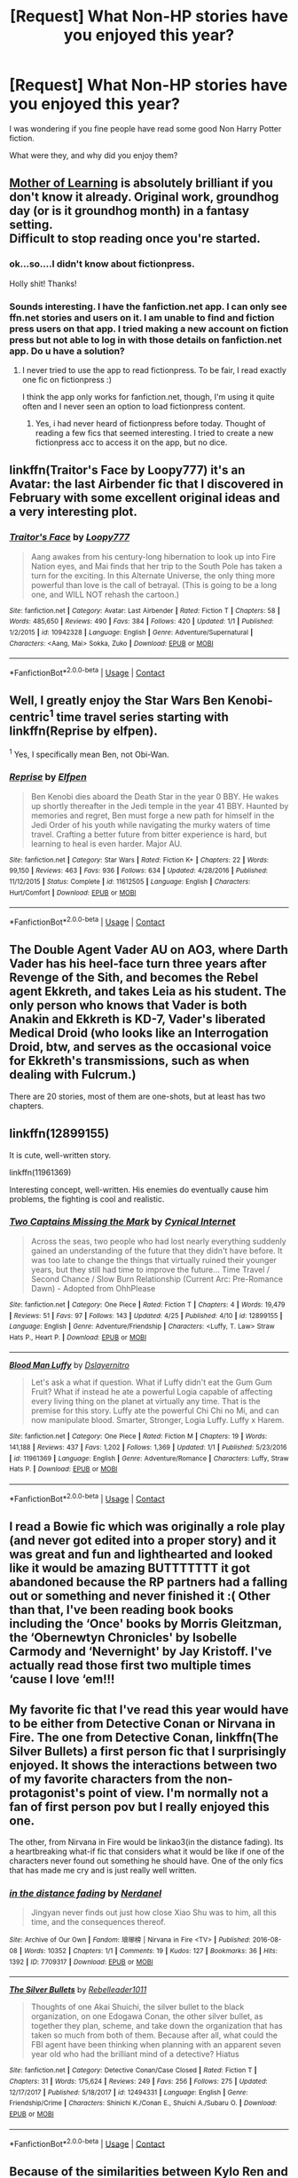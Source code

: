 #+TITLE: [Request] What Non-HP stories have you enjoyed this year?

* [Request] What Non-HP stories have you enjoyed this year?
:PROPERTIES:
:Author: Wirenfeldt
:Score: 10
:DateUnix: 1524943015.0
:DateShort: 2018-Apr-28
:FlairText: Request
:END:
I was wondering if you fine people have read some good Non Harry Potter fiction.

What were they, and why did you enjoy them?


** [[https://www.fictionpress.com/s/2961893/1/Mother-of-Learning][Mother of Learning]] is absolutely brilliant if you don't know it already. Original work, groundhog day (or is it groundhog month) in a fantasy setting.\\
Difficult to stop reading once you're started.
:PROPERTIES:
:Author: AnIndividualist
:Score: 10
:DateUnix: 1524957445.0
:DateShort: 2018-Apr-29
:END:

*** ok...so....I didn't know about fictionpress.

Holly shit! Thanks!
:PROPERTIES:
:Author: ImtheDr
:Score: 6
:DateUnix: 1524974562.0
:DateShort: 2018-Apr-29
:END:


*** Sounds interesting. I have the fanfiction.net app. I can only see ffn.net stories and users on it. I am unable to find and fiction press users on that app. I tried making a new account on fiction press but not able to log in with those details on fanfiction.net app. Do u have a solution?
:PROPERTIES:
:Author: calyptoz
:Score: 1
:DateUnix: 1524999398.0
:DateShort: 2018-Apr-29
:END:

**** I never tried to use the app to read fictionpress. To be fair, I read exactly one fic on fictionpress :)

I think the app only works for fanfiction.net, though, I'm using it quite often and I never seen an option to load fictionpress content.
:PROPERTIES:
:Author: AnIndividualist
:Score: 3
:DateUnix: 1524999575.0
:DateShort: 2018-Apr-29
:END:

***** Yes, i had never heard of fictionpress before today. Thought of reading a few fics that seemed interesting. I tried to create a new fictionpress acc to access it on the app, but no dice.
:PROPERTIES:
:Author: calyptoz
:Score: 1
:DateUnix: 1525000621.0
:DateShort: 2018-Apr-29
:END:


** linkffn(Traitor's Face by Loopy777) it's an Avatar: the last Airbender fic that I discovered in February with some excellent original ideas and a very interesting plot.
:PROPERTIES:
:Author: buzzer7326
:Score: 6
:DateUnix: 1524944039.0
:DateShort: 2018-Apr-29
:END:

*** [[https://www.fanfiction.net/s/10942328/1/][*/Traitor's Face/*]] by [[https://www.fanfiction.net/u/1723055/Loopy777][/Loopy777/]]

#+begin_quote
  Aang awakes from his century-long hibernation to look up into Fire Nation eyes, and Mai finds that her trip to the South Pole has taken a turn for the exciting. In this Alternate Universe, the only thing more powerful than love is the call of betrayal. (This is going to be a long one, and WILL NOT rehash the cartoon.)
#+end_quote

^{/Site/:} ^{fanfiction.net} ^{*|*} ^{/Category/:} ^{Avatar:} ^{Last} ^{Airbender} ^{*|*} ^{/Rated/:} ^{Fiction} ^{T} ^{*|*} ^{/Chapters/:} ^{58} ^{*|*} ^{/Words/:} ^{485,650} ^{*|*} ^{/Reviews/:} ^{490} ^{*|*} ^{/Favs/:} ^{384} ^{*|*} ^{/Follows/:} ^{420} ^{*|*} ^{/Updated/:} ^{1/1} ^{*|*} ^{/Published/:} ^{1/2/2015} ^{*|*} ^{/id/:} ^{10942328} ^{*|*} ^{/Language/:} ^{English} ^{*|*} ^{/Genre/:} ^{Adventure/Supernatural} ^{*|*} ^{/Characters/:} ^{<Aang,} ^{Mai>} ^{Sokka,} ^{Zuko} ^{*|*} ^{/Download/:} ^{[[http://www.ff2ebook.com/old/ffn-bot/index.php?id=10942328&source=ff&filetype=epub][EPUB]]} ^{or} ^{[[http://www.ff2ebook.com/old/ffn-bot/index.php?id=10942328&source=ff&filetype=mobi][MOBI]]}

--------------

*FanfictionBot*^{2.0.0-beta} | [[https://github.com/tusing/reddit-ffn-bot/wiki/Usage][Usage]] | [[https://www.reddit.com/message/compose?to=tusing][Contact]]
:PROPERTIES:
:Author: FanfictionBot
:Score: 2
:DateUnix: 1524944055.0
:DateShort: 2018-Apr-29
:END:


** Well, I greatly enjoy the Star Wars Ben Kenobi-centric^{1} time travel series starting with linkffn(Reprise by elfpen).

^{1} Yes, I specifically mean Ben, not Obi-Wan.
:PROPERTIES:
:Author: yarglethatblargle
:Score: 3
:DateUnix: 1524945573.0
:DateShort: 2018-Apr-29
:END:

*** [[https://www.fanfiction.net/s/11612505/1/][*/Reprise/*]] by [[https://www.fanfiction.net/u/1187042/Elfpen][/Elfpen/]]

#+begin_quote
  Ben Kenobi dies aboard the Death Star in the year 0 BBY. He wakes up shortly thereafter in the Jedi temple in the year 41 BBY. Haunted by memories and regret, Ben must forge a new path for himself in the Jedi Order of his youth while navigating the murky waters of time travel. Crafting a better future from bitter experience is hard, but learning to heal is even harder. Major AU.
#+end_quote

^{/Site/:} ^{fanfiction.net} ^{*|*} ^{/Category/:} ^{Star} ^{Wars} ^{*|*} ^{/Rated/:} ^{Fiction} ^{K+} ^{*|*} ^{/Chapters/:} ^{22} ^{*|*} ^{/Words/:} ^{99,150} ^{*|*} ^{/Reviews/:} ^{463} ^{*|*} ^{/Favs/:} ^{936} ^{*|*} ^{/Follows/:} ^{634} ^{*|*} ^{/Updated/:} ^{4/28/2016} ^{*|*} ^{/Published/:} ^{11/12/2015} ^{*|*} ^{/Status/:} ^{Complete} ^{*|*} ^{/id/:} ^{11612505} ^{*|*} ^{/Language/:} ^{English} ^{*|*} ^{/Characters/:} ^{Hurt/Comfort} ^{*|*} ^{/Download/:} ^{[[http://www.ff2ebook.com/old/ffn-bot/index.php?id=11612505&source=ff&filetype=epub][EPUB]]} ^{or} ^{[[http://www.ff2ebook.com/old/ffn-bot/index.php?id=11612505&source=ff&filetype=mobi][MOBI]]}

--------------

*FanfictionBot*^{2.0.0-beta} | [[https://github.com/tusing/reddit-ffn-bot/wiki/Usage][Usage]] | [[https://www.reddit.com/message/compose?to=tusing][Contact]]
:PROPERTIES:
:Author: FanfictionBot
:Score: 1
:DateUnix: 1524945609.0
:DateShort: 2018-Apr-29
:END:


** The Double Agent Vader AU on AO3, where Darth Vader has his heel-face turn three years after Revenge of the Sith, and becomes the Rebel agent Ekkreth, and takes Leia as his student. The only person who knows that Vader is both Anakin and Ekkreth is KD-7, Vader's liberated Medical Droid (who looks like an Interrogation Droid, btw, and serves as the occasional voice for Ekkreth's transmissions, such as when dealing with Fulcrum.)

There are 20 stories, most of them are one-shots, but at least has two chapters.
:PROPERTIES:
:Author: Jahoan
:Score: 3
:DateUnix: 1524972212.0
:DateShort: 2018-Apr-29
:END:


** linkffn(12899155)

It is cute, well-written story.

linkffn(11961369)

Interesting concept, well-written. His enemies do eventually cause him problems, the fighting is cool and realistic.
:PROPERTIES:
:Author: Lakas1236547
:Score: 1
:DateUnix: 1524943592.0
:DateShort: 2018-Apr-28
:END:

*** [[https://www.fanfiction.net/s/12899155/1/][*/Two Captains Missing the Mark/*]] by [[https://www.fanfiction.net/u/10481369/Cynical-Internet][/Cynical Internet/]]

#+begin_quote
  Across the seas, two people who had lost nearly everything suddenly gained an understanding of the future that they didn't have before. It was too late to change the things that virtually ruined their younger years, but they still had time to improve the future... Time Travel / Second Chance / Slow Burn Relationship (Current Arc: Pre-Romance Dawn) - Adopted from OhhPlease
#+end_quote

^{/Site/:} ^{fanfiction.net} ^{*|*} ^{/Category/:} ^{One} ^{Piece} ^{*|*} ^{/Rated/:} ^{Fiction} ^{T} ^{*|*} ^{/Chapters/:} ^{4} ^{*|*} ^{/Words/:} ^{19,479} ^{*|*} ^{/Reviews/:} ^{51} ^{*|*} ^{/Favs/:} ^{97} ^{*|*} ^{/Follows/:} ^{143} ^{*|*} ^{/Updated/:} ^{4/25} ^{*|*} ^{/Published/:} ^{4/10} ^{*|*} ^{/id/:} ^{12899155} ^{*|*} ^{/Language/:} ^{English} ^{*|*} ^{/Genre/:} ^{Adventure/Friendship} ^{*|*} ^{/Characters/:} ^{<Luffy,} ^{T.} ^{Law>} ^{Straw} ^{Hats} ^{P.,} ^{Heart} ^{P.} ^{*|*} ^{/Download/:} ^{[[http://www.ff2ebook.com/old/ffn-bot/index.php?id=12899155&source=ff&filetype=epub][EPUB]]} ^{or} ^{[[http://www.ff2ebook.com/old/ffn-bot/index.php?id=12899155&source=ff&filetype=mobi][MOBI]]}

--------------

[[https://www.fanfiction.net/s/11961369/1/][*/Blood Man Luffy/*]] by [[https://www.fanfiction.net/u/7754118/Dslayernitro][/Dslayernitro/]]

#+begin_quote
  Let's ask a what if question. What if Luffy didn't eat the Gum Gum Fruit? What if instead he ate a powerful Logia capable of affecting every living thing on the planet at virtually any time. That is the premise for this story. Luffy ate the powerful Chi Chi no Mi, and can now manipulate blood. Smarter, Stronger, Logia Luffy. Luffy x Harem.
#+end_quote

^{/Site/:} ^{fanfiction.net} ^{*|*} ^{/Category/:} ^{One} ^{Piece} ^{*|*} ^{/Rated/:} ^{Fiction} ^{M} ^{*|*} ^{/Chapters/:} ^{19} ^{*|*} ^{/Words/:} ^{141,188} ^{*|*} ^{/Reviews/:} ^{437} ^{*|*} ^{/Favs/:} ^{1,202} ^{*|*} ^{/Follows/:} ^{1,369} ^{*|*} ^{/Updated/:} ^{1/1} ^{*|*} ^{/Published/:} ^{5/23/2016} ^{*|*} ^{/id/:} ^{11961369} ^{*|*} ^{/Language/:} ^{English} ^{*|*} ^{/Genre/:} ^{Adventure/Romance} ^{*|*} ^{/Characters/:} ^{Luffy,} ^{Straw} ^{Hats} ^{P.} ^{*|*} ^{/Download/:} ^{[[http://www.ff2ebook.com/old/ffn-bot/index.php?id=11961369&source=ff&filetype=epub][EPUB]]} ^{or} ^{[[http://www.ff2ebook.com/old/ffn-bot/index.php?id=11961369&source=ff&filetype=mobi][MOBI]]}

--------------

*FanfictionBot*^{2.0.0-beta} | [[https://github.com/tusing/reddit-ffn-bot/wiki/Usage][Usage]] | [[https://www.reddit.com/message/compose?to=tusing][Contact]]
:PROPERTIES:
:Author: FanfictionBot
:Score: 1
:DateUnix: 1524943603.0
:DateShort: 2018-Apr-28
:END:


** I read a Bowie fic which was originally a role play (and never got edited into a proper story) and it was great and fun and lighthearted and looked like it would be amazing BUTTTTTTT it got abandoned because the RP partners had a falling out or something and never finished it :( Other than that, I've been reading book books including the ‘Once' books by Morris Gleitzman, the ‘Obernewtyn Chronicles' by Isobelle Carmody and ‘Nevernight' by Jay Kristoff. I've actually read those first two multiple times ‘cause I love ‘em!!!
:PROPERTIES:
:Author: Sigyn99
:Score: 1
:DateUnix: 1524963498.0
:DateShort: 2018-Apr-29
:END:


** My favorite fic that I've read this year would have to be either from Detective Conan or Nirvana in Fire. The one from Detective Conan, linkffn(The Silver Bullets) a first person fic that I surprisingly enjoyed. It shows the interactions between two of my favorite characters from the non-protagonist's point of view. I'm normally not a fan of first person pov but I really enjoyed this one.

The other, from Nirvana in Fire would be linkao3(in the distance fading). Its a heartbreaking what-if fic that considers what it would be like if one of the characters never found out something he should have. One of the only fics that has made me cry and is just really well written.
:PROPERTIES:
:Author: DorkyyAsian
:Score: 1
:DateUnix: 1524971815.0
:DateShort: 2018-Apr-29
:END:

*** [[https://archiveofourown.org/works/7709317][*/in the distance fading/*]] by [[https://www.archiveofourown.org/users/Nerdanel/pseuds/Nerdanel][/Nerdanel/]]

#+begin_quote
  Jingyan never finds out just how close Xiao Shu was to him, all this time, and the consequences thereof.
#+end_quote

^{/Site/:} ^{Archive} ^{of} ^{Our} ^{Own} ^{*|*} ^{/Fandom/:} ^{琅琊榜} ^{|} ^{Nirvana} ^{in} ^{Fire} ^{<TV>} ^{*|*} ^{/Published/:} ^{2016-08-08} ^{*|*} ^{/Words/:} ^{10352} ^{*|*} ^{/Chapters/:} ^{1/1} ^{*|*} ^{/Comments/:} ^{19} ^{*|*} ^{/Kudos/:} ^{127} ^{*|*} ^{/Bookmarks/:} ^{36} ^{*|*} ^{/Hits/:} ^{1392} ^{*|*} ^{/ID/:} ^{7709317} ^{*|*} ^{/Download/:} ^{[[https://archiveofourown.org/downloads/Ne/Nerdanel/7709317/in%20the%20distance%20fading.epub?updated_at=1470627636][EPUB]]} ^{or} ^{[[https://archiveofourown.org/downloads/Ne/Nerdanel/7709317/in%20the%20distance%20fading.mobi?updated_at=1470627636][MOBI]]}

--------------

[[https://www.fanfiction.net/s/12494331/1/][*/The Silver Bullets/*]] by [[https://www.fanfiction.net/u/4629832/Rebelleader1011][/Rebelleader1011/]]

#+begin_quote
  Thoughts of one Akai Shuichi, the silver bullet to the black organization, on one Edogawa Conan, the other silver bullet, as together they plan, scheme, and take down the organization that has taken so much from both of them. Because after all, what could the FBI agent have been thinking when planning with an apparent seven year old who had the brilliant mind of a detective? Hiatus
#+end_quote

^{/Site/:} ^{fanfiction.net} ^{*|*} ^{/Category/:} ^{Detective} ^{Conan/Case} ^{Closed} ^{*|*} ^{/Rated/:} ^{Fiction} ^{T} ^{*|*} ^{/Chapters/:} ^{31} ^{*|*} ^{/Words/:} ^{175,624} ^{*|*} ^{/Reviews/:} ^{249} ^{*|*} ^{/Favs/:} ^{256} ^{*|*} ^{/Follows/:} ^{275} ^{*|*} ^{/Updated/:} ^{12/17/2017} ^{*|*} ^{/Published/:} ^{5/18/2017} ^{*|*} ^{/id/:} ^{12494331} ^{*|*} ^{/Language/:} ^{English} ^{*|*} ^{/Genre/:} ^{Friendship/Crime} ^{*|*} ^{/Characters/:} ^{Shinichi} ^{K./Conan} ^{E.,} ^{Shuichi} ^{A./Subaru} ^{O.} ^{*|*} ^{/Download/:} ^{[[http://www.ff2ebook.com/old/ffn-bot/index.php?id=12494331&source=ff&filetype=epub][EPUB]]} ^{or} ^{[[http://www.ff2ebook.com/old/ffn-bot/index.php?id=12494331&source=ff&filetype=mobi][MOBI]]}

--------------

*FanfictionBot*^{2.0.0-beta} | [[https://github.com/tusing/reddit-ffn-bot/wiki/Usage][Usage]] | [[https://www.reddit.com/message/compose?to=tusing][Contact]]
:PROPERTIES:
:Author: FanfictionBot
:Score: 1
:DateUnix: 1524971838.0
:DateShort: 2018-Apr-29
:END:


** Because of the similarities between Kylo Ren and Severus Snape aka "I wear black and I am very sad and angry!" (yeah, okay, it's mainly the looks. Let's not kid ourselves here.) I read a lot of Star Wars fanfiction, Reylo to be exact, this one linkao3([[https://archiveofourown.org/works/5589523/chapters/12880312]]) is one of my favorites.
:PROPERTIES:
:Author: sorc
:Score: 1
:DateUnix: 1524998190.0
:DateShort: 2018-Apr-29
:END:

*** [[https://archiveofourown.org/works/5589523][*/In My Bloodstream/*]] by [[https://www.archiveofourown.org/users/EllieCarina/pseuds/EllieCarina][/EllieCarina/]]

#+begin_quote
  Rey knows Kylo by now. And she knows Ben and almost everything in between. But when Poe Dameron kisses her, she learns something she hadn't known before. They are bound by the Force and this alone would be difficult enough - with love of all things added to the mix, the universe could as well come apart under the weight of their minds.(Formerly "I Know", now a multi-chapter fic.)
#+end_quote

^{/Site/:} ^{Archive} ^{of} ^{Our} ^{Own} ^{*|*} ^{/Fandom/:} ^{Star} ^{Wars} ^{Episode} ^{VII:} ^{The} ^{Force} ^{Awakens} ^{<2015>} ^{*|*} ^{/Published/:} ^{2015-12-31} ^{*|*} ^{/Completed/:} ^{2017-12-20} ^{*|*} ^{/Words/:} ^{103017} ^{*|*} ^{/Chapters/:} ^{15/15} ^{*|*} ^{/Comments/:} ^{637} ^{*|*} ^{/Kudos/:} ^{2631} ^{*|*} ^{/Bookmarks/:} ^{696} ^{*|*} ^{/Hits/:} ^{79711} ^{*|*} ^{/ID/:} ^{5589523} ^{*|*} ^{/Download/:} ^{[[https://archiveofourown.org/downloads/El/EllieCarina/5589523/In%20My%20Bloodstream.epub?updated_at=1516309837][EPUB]]} ^{or} ^{[[https://archiveofourown.org/downloads/El/EllieCarina/5589523/In%20My%20Bloodstream.mobi?updated_at=1516309837][MOBI]]}

--------------

*FanfictionBot*^{2.0.0-beta} | [[https://github.com/tusing/reddit-ffn-bot/wiki/Usage][Usage]] | [[https://www.reddit.com/message/compose?to=tusing][Contact]]
:PROPERTIES:
:Author: FanfictionBot
:Score: 1
:DateUnix: 1524998201.0
:DateShort: 2018-Apr-29
:END:


** The Long Walk by Stephen King
:PROPERTIES:
:Author: emong757
:Score: 1
:DateUnix: 1525021837.0
:DateShort: 2018-Apr-29
:END:


** linkffn(For My Brother by spoonandjohn)

Discovered it by going to their profile after getting caught up on linkffn(Itachi, is that a baby?)
:PROPERTIES:
:Author: jimmythebass
:Score: 1
:DateUnix: 1525038504.0
:DateShort: 2018-Apr-30
:END:

*** [[https://www.fanfiction.net/s/12742973/1/][*/For My Brother/*]] by [[https://www.fanfiction.net/u/7288663/SpoonandJohn][/SpoonandJohn/]]

#+begin_quote
  At the last minute, Uchiha Itachi decides he can't torture his brother, so he takes the only option available to him. It's going to take years of therapy to deal with this.
#+end_quote

^{/Site/:} ^{fanfiction.net} ^{*|*} ^{/Category/:} ^{Naruto} ^{*|*} ^{/Rated/:} ^{Fiction} ^{T} ^{*|*} ^{/Chapters/:} ^{6} ^{*|*} ^{/Words/:} ^{23,003} ^{*|*} ^{/Reviews/:} ^{233} ^{*|*} ^{/Favs/:} ^{877} ^{*|*} ^{/Follows/:} ^{1,059} ^{*|*} ^{/Updated/:} ^{3/18} ^{*|*} ^{/Published/:} ^{11/30/2017} ^{*|*} ^{/id/:} ^{12742973} ^{*|*} ^{/Language/:} ^{English} ^{*|*} ^{/Genre/:} ^{Humor/Family} ^{*|*} ^{/Characters/:} ^{Naruto} ^{U.,} ^{Sasuke} ^{U.,} ^{Hinata} ^{H.} ^{*|*} ^{/Download/:} ^{[[http://www.ff2ebook.com/old/ffn-bot/index.php?id=12742973&source=ff&filetype=epub][EPUB]]} ^{or} ^{[[http://www.ff2ebook.com/old/ffn-bot/index.php?id=12742973&source=ff&filetype=mobi][MOBI]]}

--------------

[[https://www.fanfiction.net/s/11634921/1/][*/Itachi, Is That A Baby?/*]] by [[https://www.fanfiction.net/u/7288663/SpoonandJohn][/SpoonandJohn/]]

#+begin_quote
  Petunia performs a bit of accidental magic. It says something about her parenting that Uchiha Itachi is considered a better prospect for raising a child. Young Hari is raised by one of the most infamous nukenin of all time and a cadre of "Uncles" whose cumulative effect is very . . . prominent. And someone had the bright idea to bring him back to England. Merlin help them all.
#+end_quote

^{/Site/:} ^{fanfiction.net} ^{*|*} ^{/Category/:} ^{Harry} ^{Potter} ^{+} ^{Naruto} ^{Crossover} ^{*|*} ^{/Rated/:} ^{Fiction} ^{M} ^{*|*} ^{/Chapters/:} ^{96} ^{*|*} ^{/Words/:} ^{297,353} ^{*|*} ^{/Reviews/:} ^{6,898} ^{*|*} ^{/Favs/:} ^{8,158} ^{*|*} ^{/Follows/:} ^{8,777} ^{*|*} ^{/Updated/:} ^{4/12} ^{*|*} ^{/Published/:} ^{11/25/2015} ^{*|*} ^{/id/:} ^{11634921} ^{*|*} ^{/Language/:} ^{English} ^{*|*} ^{/Genre/:} ^{Humor/Adventure} ^{*|*} ^{/Characters/:} ^{Harry} ^{P.,} ^{Albus} ^{D.,} ^{Itachi} ^{U.} ^{*|*} ^{/Download/:} ^{[[http://www.ff2ebook.com/old/ffn-bot/index.php?id=11634921&source=ff&filetype=epub][EPUB]]} ^{or} ^{[[http://www.ff2ebook.com/old/ffn-bot/index.php?id=11634921&source=ff&filetype=mobi][MOBI]]}

--------------

*FanfictionBot*^{2.0.0-beta} | [[https://github.com/tusing/reddit-ffn-bot/wiki/Usage][Usage]] | [[https://www.reddit.com/message/compose?to=tusing][Contact]]
:PROPERTIES:
:Author: FanfictionBot
:Score: 1
:DateUnix: 1525038536.0
:DateShort: 2018-Apr-30
:END:


** Linkffn(7641895) was the last non HP fix I've read and I cried my eyes out. Romance that was a bit overdramatic but still damn. That was some good stuff.
:PROPERTIES:
:Author: moomoogoat
:Score: 1
:DateUnix: 1525052838.0
:DateShort: 2018-Apr-30
:END:

*** [[https://www.fanfiction.net/s/7641895/1/][*/They say the World was built for two/*]] by [[https://www.fanfiction.net/u/1119977/AryaNuanen][/AryaNuanen/]]

#+begin_quote
  After being more disappointed of the end of Arya and Eragon than I can say, I will now try to write on their way to their "epic romance", even though it won't be as smooth as some others might think it to be.. Rating will change AXE
#+end_quote

^{/Site/:} ^{fanfiction.net} ^{*|*} ^{/Category/:} ^{Inheritance} ^{Cycle} ^{*|*} ^{/Rated/:} ^{Fiction} ^{T} ^{*|*} ^{/Chapters/:} ^{22} ^{*|*} ^{/Words/:} ^{145,769} ^{*|*} ^{/Reviews/:} ^{816} ^{*|*} ^{/Favs/:} ^{629} ^{*|*} ^{/Follows/:} ^{805} ^{*|*} ^{/Updated/:} ^{4/29/2017} ^{*|*} ^{/Published/:} ^{12/16/2011} ^{*|*} ^{/id/:} ^{7641895} ^{*|*} ^{/Language/:} ^{English} ^{*|*} ^{/Genre/:} ^{Romance} ^{*|*} ^{/Characters/:} ^{Arya,} ^{Eragon} ^{S.} ^{*|*} ^{/Download/:} ^{[[http://www.ff2ebook.com/old/ffn-bot/index.php?id=7641895&source=ff&filetype=epub][EPUB]]} ^{or} ^{[[http://www.ff2ebook.com/old/ffn-bot/index.php?id=7641895&source=ff&filetype=mobi][MOBI]]}

--------------

*FanfictionBot*^{2.0.0-beta} | [[https://github.com/tusing/reddit-ffn-bot/wiki/Usage][Usage]] | [[https://www.reddit.com/message/compose?to=tusing][Contact]]
:PROPERTIES:
:Author: FanfictionBot
:Score: 1
:DateUnix: 1525052851.0
:DateShort: 2018-Apr-30
:END:


** Linkffn(Robb Returns) is probably my favourite Game of Thrones do over story. It gets constantly updated on Alternatehistory.com and when he has enough for a full chapter he post it on fanfiction.net

Linkao3(the Ravens plan) is another do over story but instead of just sending a few people's minds back to fix things they end up sending like hundreds if not thousands of people's minds back.
:PROPERTIES:
:Author: Freshenstein
:Score: 1
:DateUnix: 1525081309.0
:DateShort: 2018-Apr-30
:END:

*** [[https://archiveofourown.org/works/12988137][*/The Raven's Plan/*]] by [[https://www.archiveofourown.org/users/The_Sithspawn/pseuds/The_Sithspawn][/The_Sithspawn/]]

#+begin_quote
  The Second War for the Dawn is over, the Others have won. All that is left is one insane plan.
#+end_quote

^{/Site/:} ^{Archive} ^{of} ^{Our} ^{Own} ^{*|*} ^{/Fandom/:} ^{Game} ^{of} ^{Thrones} ^{<TV>} ^{*|*} ^{/Published/:} ^{2017-12-11} ^{*|*} ^{/Updated/:} ^{2018-04-19} ^{*|*} ^{/Words/:} ^{68374} ^{*|*} ^{/Chapters/:} ^{15/?} ^{*|*} ^{/Comments/:} ^{832} ^{*|*} ^{/Kudos/:} ^{897} ^{*|*} ^{/Bookmarks/:} ^{240} ^{*|*} ^{/Hits/:} ^{27721} ^{*|*} ^{/ID/:} ^{12988137} ^{*|*} ^{/Download/:} ^{[[https://archiveofourown.org/downloads/Th/The_Sithspawn/12988137/The%20Ravens%20Plan.epub?updated_at=1524919977][EPUB]]} ^{or} ^{[[https://archiveofourown.org/downloads/Th/The_Sithspawn/12988137/The%20Ravens%20Plan.mobi?updated_at=1524919977][MOBI]]}

--------------

[[https://www.fanfiction.net/s/11384558/1/][*/Robb Returns/*]] by [[https://www.fanfiction.net/u/519566/The-Dark-Scribbler][/The Dark Scribbler/]]

#+begin_quote
  The Red Wedding has happened and the Old Gods are getting worried about what has happened. They have no choice. Robb must return.
#+end_quote

^{/Site/:} ^{fanfiction.net} ^{*|*} ^{/Category/:} ^{A} ^{song} ^{of} ^{Ice} ^{and} ^{Fire} ^{*|*} ^{/Rated/:} ^{Fiction} ^{K+} ^{*|*} ^{/Chapters/:} ^{113} ^{*|*} ^{/Words/:} ^{417,891} ^{*|*} ^{/Reviews/:} ^{4,203} ^{*|*} ^{/Favs/:} ^{3,752} ^{*|*} ^{/Follows/:} ^{4,066} ^{*|*} ^{/Updated/:} ^{14h} ^{*|*} ^{/Published/:} ^{7/16/2015} ^{*|*} ^{/id/:} ^{11384558} ^{*|*} ^{/Language/:} ^{English} ^{*|*} ^{/Genre/:} ^{Fantasy/Adventure} ^{*|*} ^{/Characters/:} ^{Eddard} ^{S./Ned,} ^{Robb} ^{S.,} ^{Theon} ^{G.,} ^{Domeric} ^{B.} ^{*|*} ^{/Download/:} ^{[[http://www.ff2ebook.com/old/ffn-bot/index.php?id=11384558&source=ff&filetype=epub][EPUB]]} ^{or} ^{[[http://www.ff2ebook.com/old/ffn-bot/index.php?id=11384558&source=ff&filetype=mobi][MOBI]]}

--------------

*FanfictionBot*^{2.0.0-beta} | [[https://github.com/tusing/reddit-ffn-bot/wiki/Usage][Usage]] | [[https://www.reddit.com/message/compose?to=tusing][Contact]]
:PROPERTIES:
:Author: FanfictionBot
:Score: 1
:DateUnix: 1525081329.0
:DateShort: 2018-Apr-30
:END:


** Avengers/Thor/X-men:

linkao3(A villian state of mind) A fantastic Loki - Charles Xavier cross over type fic. Loki is being held by Shield and Charles is brought in to help. God of lies vs. the guy who can read minds. Very good characterizations of both of them and has some great moments of Charles acting like a therapist to Loki just like he does for his more troubled X-Men.

--------------

Star wars Sequels:

linkao3(The Moon, the Sun, and the Star Inbetween) Completed in character Kylo Ren/Rey fic where the force brings them together and they up with a child. One of the descriptions is "parenting - sky walker style" which is to say quite dysfunctional and kind of hilarious. Has some great humour among the more serious moments and plot. Lots of fun snarky, sarcastic conversations from both of them.

linkao3(A Sepulcher of Prayer) Another Kylo Ren/Rey fic, only this one is in progress and very incomplete at this point although promising. Kylo is an emperor and thinks Rey is dead after one of his orders. Understandly he is kind of unbalanced and becomes somewhat obsessed with destroying Jedi temples and artifacts. Rey ends up in disguise at a point and interacts with Kylo and his knights with lots of great interactions and plot. Good writing, great world building and character portrayals.

--------------

Avatar/stargate sg1:

linkffn(The Dragon King's Temple)

It's an Avatar: The Last Airbender/ Stargate SG-1 crossover. Zuko and Toph find themselves prisoners on a different world and end up getting tangled up with sg1 after escaping Jaffa/bad guys together. Have to work together to fight a spirit based enemy despite not understanding each other's language or culture. Has some great mixing of the two worlds - one magical with element based powers and one with a more "realistic" sci fi setting with technology.
:PROPERTIES:
:Author: dehue
:Score: 1
:DateUnix: 1524945345.0
:DateShort: 2018-Apr-29
:END:

*** Oh my goodness, my list was going to be of the same fics.
:PROPERTIES:
:Author: bubblegumpandabear
:Score: 2
:DateUnix: 1524976652.0
:DateShort: 2018-Apr-29
:END:


*** Thanks for the Avengers/Loki/X-Men rec! I'm really enjoying it so far.
:PROPERTIES:
:Author: raged_crustacean
:Score: 2
:DateUnix: 1525053503.0
:DateShort: 2018-Apr-30
:END:


*** [[https://archiveofourown.org/works/516232][*/A Villain State of Mind/*]] by [[https://www.archiveofourown.org/users/Mikkeneko/pseuds/Mikkeneko/users/Mary2333/pseuds/Mary2333][/MikkenekoMary2333/]]

#+begin_quote
  Written for the Norsekink prompt: "SHIELD has Loki in custody, with the gag on to keep him from spellcasting, but they don't really know what to DO with him. They can't give him food or water or attempt to interrogate him with the gag on, and they don't dare take it off. Their solution? Call in a telepath! But Charles Xavier may find more things in Loki's head than SHIELD bargained for..."
#+end_quote

^{/Site/:} ^{Archive} ^{of} ^{Our} ^{Own} ^{*|*} ^{/Fandoms/:} ^{Thor} ^{<2011>,} ^{The} ^{Avengers} ^{<2012>,} ^{Marvel} ^{Avengers} ^{Movies} ^{Universe,} ^{X-Men:} ^{First} ^{Class} ^{<2011>} ^{-} ^{Fandom} ^{*|*} ^{/Published/:} ^{2012-09-19} ^{*|*} ^{/Completed/:} ^{2013-04-13} ^{*|*} ^{/Words/:} ^{54942} ^{*|*} ^{/Chapters/:} ^{9/9} ^{*|*} ^{/Comments/:} ^{1074} ^{*|*} ^{/Kudos/:} ^{3249} ^{*|*} ^{/Bookmarks/:} ^{877} ^{*|*} ^{/Hits/:} ^{74339} ^{*|*} ^{/ID/:} ^{516232} ^{*|*} ^{/Download/:} ^{[[https://archiveofourown.org/downloads/Mi/Mikkeneko/516232/A%20Villain%20State%20of%20Mind.epub?updated_at=1420463735][EPUB]]} ^{or} ^{[[https://archiveofourown.org/downloads/Mi/Mikkeneko/516232/A%20Villain%20State%20of%20Mind.mobi?updated_at=1420463735][MOBI]]}

--------------

[[https://archiveofourown.org/works/5963680][*/The Moon, the Sun, and the Star Inbetween./*]] by [[https://www.archiveofourown.org/users/Silvershine/pseuds/Silvershine/users/alikssepia/pseuds/alikssepia][/Silvershinealikssepia/]]

#+begin_quote
  The Force moves in mysterious ways, and sometimes it even has its own agenda. Rey finds herself caught in a battle with fate that throws her together with Kylo Ren, binding them together in the most powerful way possible... only to have fate drop her like a hot potato.A broken Force Bond isn't the easiest thing to bear, especially when the one you're missing is your sworn enemy and the father of your child. Warning: Parenting: Skywalker Style. (Kind of a deconstruction of the X-made-them-do-it-to-have-a-child fics, which always seem to end once a kid is born, whereas I'm more interested in what comes AFTER the not so happily-ever-after.)
#+end_quote

^{/Site/:} ^{Archive} ^{of} ^{Our} ^{Own} ^{*|*} ^{/Fandoms/:} ^{Star} ^{Wars} ^{Episode} ^{VII:} ^{The} ^{Force} ^{Awakens} ^{<2015>,} ^{Star} ^{Wars} ^{-} ^{All} ^{Media} ^{Types,} ^{Star} ^{Wars} ^{*|*} ^{/Published/:} ^{2016-02-09} ^{*|*} ^{/Completed/:} ^{2016-04-17} ^{*|*} ^{/Words/:} ^{120088} ^{*|*} ^{/Chapters/:} ^{24/24} ^{*|*} ^{/Comments/:} ^{1380} ^{*|*} ^{/Kudos/:} ^{3865} ^{*|*} ^{/Bookmarks/:} ^{1045} ^{*|*} ^{/Hits/:} ^{86106} ^{*|*} ^{/ID/:} ^{5963680} ^{*|*} ^{/Download/:} ^{[[https://archiveofourown.org/downloads/Si/Silvershine/5963680/The%20Moon%20the%20Sun%20and%20the.epub?updated_at=1462161570][EPUB]]} ^{or} ^{[[https://archiveofourown.org/downloads/Si/Silvershine/5963680/The%20Moon%20the%20Sun%20and%20the.mobi?updated_at=1462161570][MOBI]]}

--------------

[[https://archiveofourown.org/works/13221507][*/A Sepulcher of Prayer/*]] by [[https://www.archiveofourown.org/users/Articianne/pseuds/Articianne/users/holocroning/pseuds/holocroning][/Articianneholocroning/]]

#+begin_quote
  Four years have passed since Kylo Ren betrayed his master and assumed the role of Supreme Leader of the First Order. He has one goal: eradicate all memory of the Jedi and their teachings. It has nothing to do with Rey, or the deafening silence in his mind since the day the Resistance fell. Nothing at all.
#+end_quote

^{/Site/:} ^{Archive} ^{of} ^{Our} ^{Own} ^{*|*} ^{/Fandoms/:} ^{Star} ^{Wars} ^{Sequel} ^{Trilogy,} ^{Star} ^{Wars} ^{Episode} ^{VIII:} ^{The} ^{Last} ^{Jedi} ^{<2017>} ^{*|*} ^{/Published/:} ^{2017-12-31} ^{*|*} ^{/Updated/:} ^{2018-04-08} ^{*|*} ^{/Words/:} ^{53994} ^{*|*} ^{/Chapters/:} ^{9/?} ^{*|*} ^{/Comments/:} ^{411} ^{*|*} ^{/Kudos/:} ^{1041} ^{*|*} ^{/Bookmarks/:} ^{258} ^{*|*} ^{/Hits/:} ^{20633} ^{*|*} ^{/ID/:} ^{13221507} ^{*|*} ^{/Download/:} ^{[[https://archiveofourown.org/downloads/Ar/Articianne-holocroning/13221507/A%20Sepulcher%20of%20Prayer.epub?updated_at=1523311953][EPUB]]} ^{or} ^{[[https://archiveofourown.org/downloads/Ar/Articianne-holocroning/13221507/A%20Sepulcher%20of%20Prayer.mobi?updated_at=1523311953][MOBI]]}

--------------

[[https://www.fanfiction.net/s/7679074/1/][*/The Dragon King's Temple/*]] by [[https://www.fanfiction.net/u/166099/Kryal][/Kryal/]]

#+begin_quote
  The spite of the spirits opened a door better left untouched. On the other hand, with Fire and Earth as one's allies, sometimes escaping is the easy part.
#+end_quote

^{/Site/:} ^{fanfiction.net} ^{*|*} ^{/Category/:} ^{Stargate:} ^{SG-1} ^{+} ^{Avatar:} ^{Last} ^{Airbender} ^{Crossover} ^{*|*} ^{/Rated/:} ^{Fiction} ^{K+} ^{*|*} ^{/Chapters/:} ^{12} ^{*|*} ^{/Words/:} ^{212,762} ^{*|*} ^{/Reviews/:} ^{1,320} ^{*|*} ^{/Favs/:} ^{2,161} ^{*|*} ^{/Follows/:} ^{983} ^{*|*} ^{/Updated/:} ^{9/10/2013} ^{*|*} ^{/Published/:} ^{12/27/2011} ^{*|*} ^{/Status/:} ^{Complete} ^{*|*} ^{/id/:} ^{7679074} ^{*|*} ^{/Language/:} ^{English} ^{*|*} ^{/Genre/:} ^{Sci-Fi/Adventure} ^{*|*} ^{/Download/:} ^{[[http://www.ff2ebook.com/old/ffn-bot/index.php?id=7679074&source=ff&filetype=epub][EPUB]]} ^{or} ^{[[http://www.ff2ebook.com/old/ffn-bot/index.php?id=7679074&source=ff&filetype=mobi][MOBI]]}

--------------

*FanfictionBot*^{2.0.0-beta} | [[https://github.com/tusing/reddit-ffn-bot/wiki/Usage][Usage]] | [[https://www.reddit.com/message/compose?to=tusing][Contact]]
:PROPERTIES:
:Author: FanfictionBot
:Score: 1
:DateUnix: 1524945372.0
:DateShort: 2018-Apr-29
:END:
